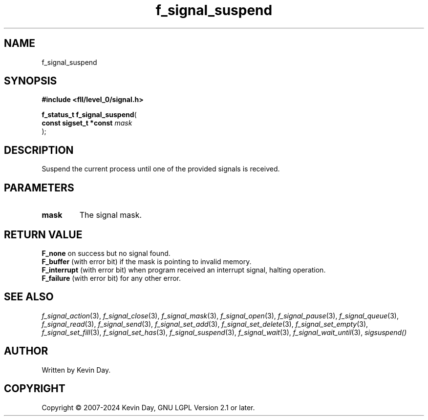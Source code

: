 .TH f_signal_suspend "3" "February 2024" "FLL - Featureless Linux Library 0.6.9" "Library Functions"
.SH "NAME"
f_signal_suspend
.SH SYNOPSIS
.nf
.B #include <fll/level_0/signal.h>
.sp
\fBf_status_t f_signal_suspend\fP(
    \fBconst sigset_t *const \fP\fImask\fP
);
.fi
.SH DESCRIPTION
.PP
Suspend the current process until one of the provided signals is received.
.SH PARAMETERS
.TP
.B mask
The signal mask.

.SH RETURN VALUE
.PP
\fBF_none\fP on success but no signal found.
.br
\fBF_buffer\fP (with error bit) if the mask is pointing to invalid memory.
.br
\fBF_interrupt\fP (with error bit) when program received an interrupt signal, halting operation.
.br
\fBF_failure\fP (with error bit) for any other error.
.SH SEE ALSO
.PP
.nh
.ad l
\fIf_signal_action\fP(3), \fIf_signal_close\fP(3), \fIf_signal_mask\fP(3), \fIf_signal_open\fP(3), \fIf_signal_pause\fP(3), \fIf_signal_queue\fP(3), \fIf_signal_read\fP(3), \fIf_signal_send\fP(3), \fIf_signal_set_add\fP(3), \fIf_signal_set_delete\fP(3), \fIf_signal_set_empty\fP(3), \fIf_signal_set_fill\fP(3), \fIf_signal_set_has\fP(3), \fIf_signal_suspend\fP(3), \fIf_signal_wait\fP(3), \fIf_signal_wait_until\fP(3), \fIsigsuspend()\fP
.ad
.hy
.SH AUTHOR
Written by Kevin Day.
.SH COPYRIGHT
.PP
Copyright \(co 2007-2024 Kevin Day, GNU LGPL Version 2.1 or later.
